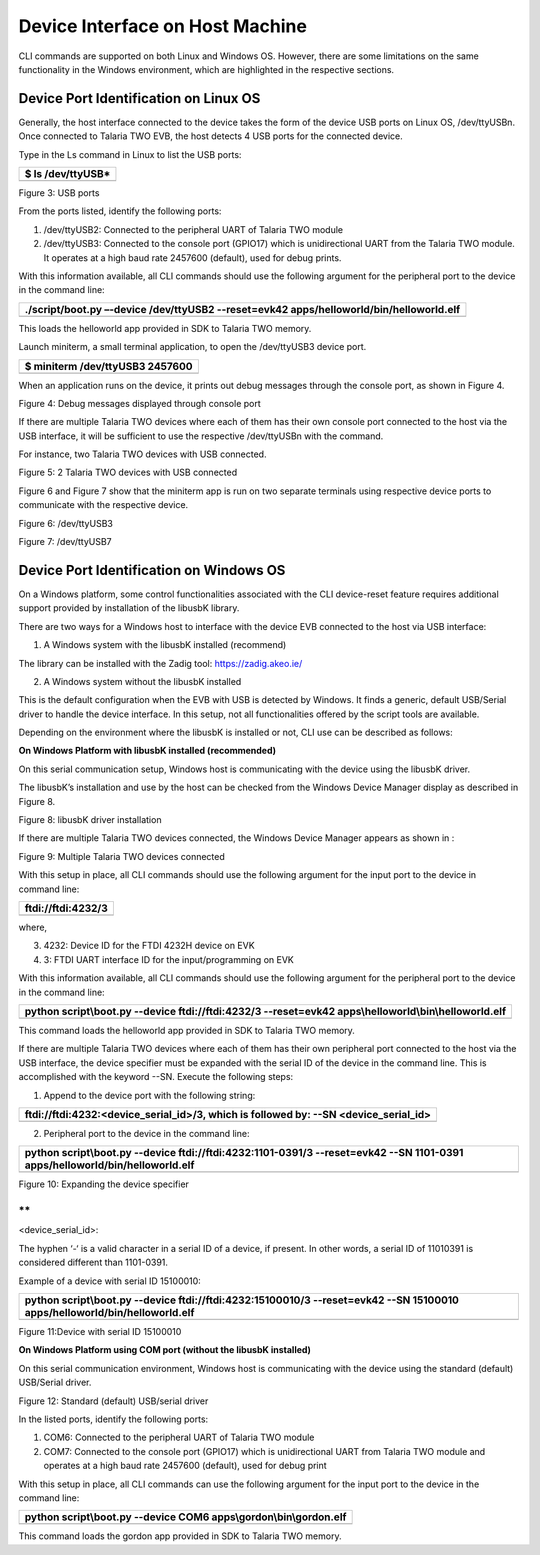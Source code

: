 Device Interface on Host Machine
================================

CLI commands are supported on both Linux and Windows OS. However, there
are some limitations on the same functionality in the Windows
environment, which are highlighted in the respective sections.

Device Port Identification on Linux OS
--------------------------------------

Generally, the host interface connected to the device takes the form of
the device USB ports on Linux OS, /dev/ttyUSBn. Once connected to
Talaria TWO EVB, the host detects 4 USB ports for the connected device.

Type in the Ls command in Linux to list the USB ports:

+-----------------------------------------------------------------------+
| $ ls /dev/ttyUSB\*                                                    |
+=======================================================================+
+-----------------------------------------------------------------------+

|Text Description automatically generated with medium confidence|

Figure 3: USB ports

From the ports listed, identify the following ports:

1. /dev/ttyUSB2: Connected to the peripheral UART of Talaria TWO module

2. /dev/ttyUSB3: Connected to the console port (GPIO17) which is
   unidirectional UART from the Talaria TWO module. It operates at a
   high baud rate 2457600 (default), used for debug prints.

With this information available, all CLI commands should use the
following argument for the peripheral port to the device in the command
line:

+-----------------------------------------------------------------------+
| ./script/boot.py –-device /dev/ttyUSB2 --reset=evk42                  |
| apps/helloworld/bin/helloworld.elf                                    |
+=======================================================================+
+-----------------------------------------------------------------------+

This loads the helloworld app provided in SDK to Talaria TWO memory.

Launch miniterm, a small terminal application, to open the /dev/ttyUSB3
device port.

+-----------------------------------------------------------------------+
| $ miniterm /dev/ttyUSB3 2457600                                       |
+=======================================================================+
+-----------------------------------------------------------------------+

When an application runs on the device, it prints out debug messages
through the console port, as shown in Figure 4.

|Text Description automatically generated|

Figure 4: Debug messages displayed through console port

If there are multiple Talaria TWO devices where each of them has their
own console port connected to the host via the USB interface, it will be
sufficient to use the respective /dev/ttyUSBn with the command.

For instance, two Talaria TWO devices with USB connected.

|image1|

Figure 5: 2 Talaria TWO devices with USB connected

Figure 6 and Figure 7 show that the miniterm app is run on two separate
terminals using respective device ports to communicate with the
respective device.

|image2|

Figure 6: /dev/ttyUSB3

|image3|

Figure 7: /dev/ttyUSB7

Device Port Identification on Windows OS
----------------------------------------

On a Windows platform, some control functionalities associated with the
CLI device-reset feature requires additional support provided by
installation of the libusbK library.

There are two ways for a Windows host to interface with the device EVB
connected to the host via USB interface:

1. A Windows system with the libusbK installed (recommend)

The library can be installed with the Zadig tool: https://zadig.akeo.ie/

2. A Windows system without the libusbK installed

This is the default configuration when the EVB with USB is detected by
Windows. It finds a generic, default USB/Serial driver to handle the
device interface. In this setup, not all functionalities offered by the
script tools are available.

Depending on the environment where the libusbK is installed or not, CLI
use can be described as follows:

**On Windows Platform with libusbK installed (recommended)**

On this serial communication setup, Windows host is communicating with
the device using the libusbK driver.

The libusbK’s installation and use by the host can be checked from the
Windows Device Manager display as described in Figure 8.

|Graphical user interface, text Description automatically generated|

Figure 8: libusbK driver installation

If there are multiple Talaria TWO devices connected, the Windows Device
Manager appears as shown in :

|Graphical user interface, text, application Description automatically
generated|

Figure 9: Multiple Talaria TWO devices connected

With this setup in place, all CLI commands should use the following
argument for the input port to the device in command line:

+-----------------------------------------------------------------------+
| ftdi://ftdi:4232/3                                                    |
+=======================================================================+
+-----------------------------------------------------------------------+

where,

3. 4232: Device ID for the FTDI 4232H device on EVK

4. 3: FTDI UART interface ID for the input/programming on EVK

With this information available, all CLI commands should use the
following argument for the peripheral port to the device in the command
line:

+-----------------------------------------------------------------------+
| python script\\boot.py --device ftdi://ftdi:4232/3 --reset=evk42      |
| apps\\helloworld\\bin\\helloworld.elf                                 |
+=======================================================================+
+-----------------------------------------------------------------------+

This command loads the helloworld app provided in SDK to Talaria TWO
memory.

If there are multiple Talaria TWO devices where each of them has their
own peripheral port connected to the host via the USB interface, the
device specifier must be expanded with the serial ID of the device in
the command line. This is accomplished with the keyword --SN. Execute
the following steps:

1. Append to the device port with the following string:

+-----------------------------------------------------------------------+
| ftdi://ftdi:4232:**<device_serial_id>**/3, which is followed by: --SN |
| **<device_serial_id>**                                                |
+=======================================================================+
+-----------------------------------------------------------------------+

2. Peripheral port to the device in the command line:

+-----------------------------------------------------------------------+
| python script\\boot.py --device ftdi://ftdi:4232:**1101-0391**/3      |
| --reset=evk42 --SN **1101-0391** apps/helloworld/bin/helloworld.elf   |
+=======================================================================+
+-----------------------------------------------------------------------+

|image4|

Figure 10: Expanding the device specifier

**
**

<device_serial_id>:

The hyphen ‘-‘ is a valid character in a serial ID of a device, if
present. In other words, a serial ID of 11010391 is considered different
than 1101-0391.

Example of a device with serial ID 15100010:

+-----------------------------------------------------------------------+
| python script\\boot.py --device ftdi://ftdi:4232:**15100010**/3       |
| --reset=evk42 --SN **15100010** apps/helloworld/bin/helloworld.elf    |
+=======================================================================+
+-----------------------------------------------------------------------+

|image5|

Figure 11:Device with serial ID 15100010

**On Windows Platform using COM port (without the libusbK installed)**

On this serial communication environment, Windows host is communicating
with the device using the standard (default) USB/Serial driver.

|Graphical user interface, text, application, chat or text message
Description automatically generated|

Figure 12: Standard (default) USB/serial driver

In the listed ports, identify the following ports:

1. COM6: Connected to the peripheral UART of Talaria TWO module

2. COM7: Connected to the console port (GPIO17) which is unidirectional
   UART from Talaria TWO module and operates at a high baud rate 2457600
   (default), used for debug print

With this setup in place, all CLI commands can use the following
argument for the input port to the device in the command line:

+-----------------------------------------------------------------------+
| python script\\boot.py --device COM6 apps\\gordon\\bin\\gordon.elf    |
+=======================================================================+
+-----------------------------------------------------------------------+

This command loads the gordon app provided in SDK to Talaria TWO memory.

.. |Text Description automatically generated with medium confidence| image:: media/image1.png
   :width: 6.54357in
   :height: 0.81943in
.. |Text Description automatically generated| image:: media/image2.png
   :width: 5.90551in
   :height: 1.31037in
.. |image1| image:: media/image3.png
   :width: 5.90551in
   :height: 0.82255in
.. |image2| image:: media/image4.png
   :width: 5.90551in
   :height: 1.18772in
.. |image3| image:: media/image5.png
   :width: 5.90551in
   :height: 1.07248in
.. |Graphical user interface, text Description automatically generated| image:: media/image6.png
   :width: 5.51181in
   :height: 1.0428in
.. |Graphical user interface, text, application Description automatically generated| image:: media/image7.png
   :width: 5.51181in
   :height: 1.1989in
.. |image4| image:: media/image8.png
   :width: 6.29921in
   :height: 1.12457in
.. |image5| image:: media/image9.png
   :width: 6.29921in
   :height: 1.10236in
.. |Graphical user interface, text, application, chat or text message Description automatically generated| image:: media/image10.png
   :width: 3.93701in
   :height: 1.36081in

